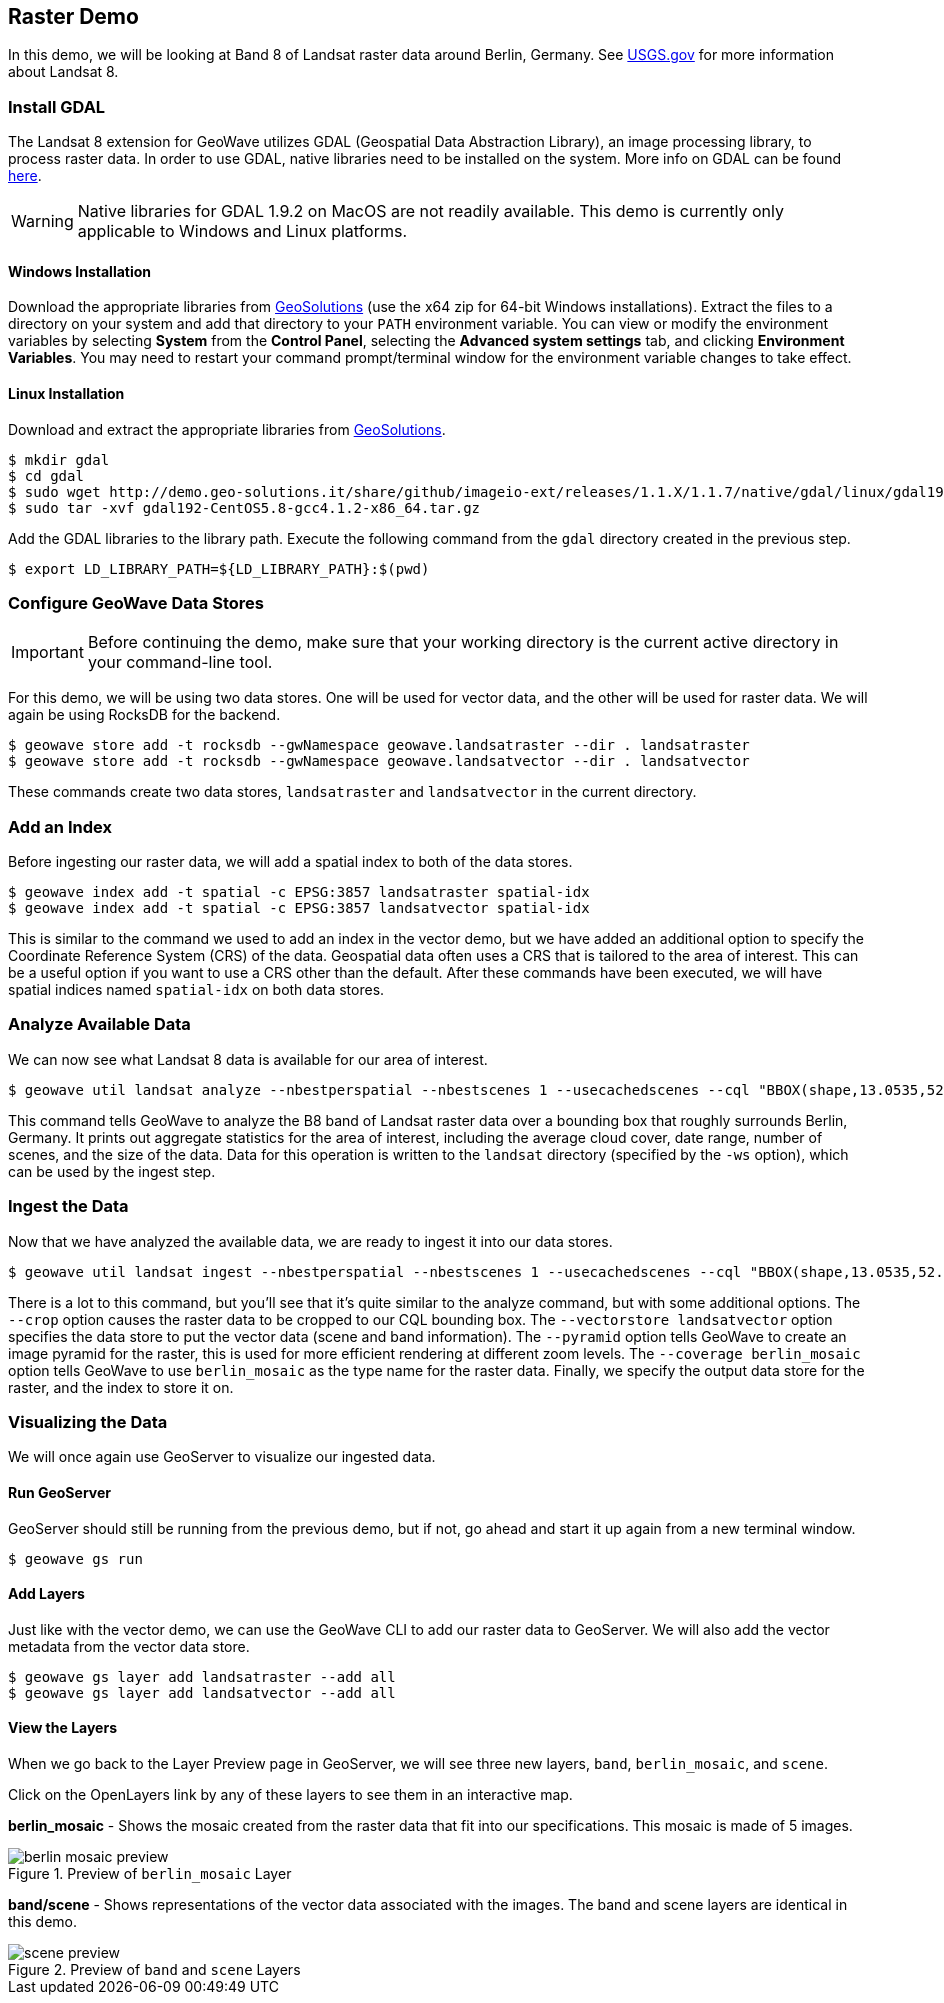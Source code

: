 <<<

:linkattrs:

== Raster Demo

In this demo, we will be looking at Band 8 of Landsat raster data around Berlin, Germany. See link:https://www.usgs.gov/land-resources/nli/landsat/landsat-8[USGS.gov^, window="blank"] for more information about Landsat 8.

=== Install GDAL

The Landsat 8 extension for GeoWave utilizes GDAL (Geospatial Data Abstraction Library), an image processing library, to process raster data. In order to use GDAL, native libraries need to be installed on the system. More info on GDAL can be found link:http://www.gdal.org[here, window="_blank"].

[WARNING]
====
Native libraries for GDAL 1.9.2 on MacOS are not readily available.  This demo is currently only applicable to Windows and Linux platforms.
====

==== Windows Installation

Download the appropriate libraries from link:http://demo.geo-solutions.it/share/github/imageio-ext/releases/1.1.X/1.1.7/native/gdal/windows/MSV2010[GeoSolutions^, window="blank"] (use the x64 zip for 64-bit Windows installations).  Extract the files to a directory on your system and add that directory to your `PATH` environment variable.  You can view or modify the environment variables by selecting *System* from the *Control Panel*, selecting the *Advanced system settings* tab, and clicking *Environment Variables*.  You may need to restart your command prompt/terminal window for the environment variable changes to take effect.

==== Linux Installation

Download and extract the appropriate libraries from link:http://demo.geo-solutions.it/share/github/imageio-ext/releases/1.1.X/1.1.7/native/gdal/linux[GeoSolutions^, window="blank"].

[source, bash]
----
$ mkdir gdal
$ cd gdal
$ sudo wget http://demo.geo-solutions.it/share/github/imageio-ext/releases/1.1.X/1.1.7/native/gdal/linux/gdal192-CentOS5.8-gcc4.1.2-x86_64.tar.gz
$ sudo tar -xvf gdal192-CentOS5.8-gcc4.1.2-x86_64.tar.gz
---- 

Add the GDAL libraries to the library path.  Execute the following command from the `gdal` directory created in the previous step.

[source, bash]
----
$ export LD_LIBRARY_PATH=${LD_LIBRARY_PATH}:$(pwd)
----

=== Configure GeoWave Data Stores

[IMPORTANT]
====
Before continuing the demo, make sure that your working directory is the current active directory in your command-line tool.
====

For this demo, we will be using two data stores.  One will be used for vector data, and the other will be used for raster data.  We will again be using RocksDB for the backend.

[source, bash]
----
$ geowave store add -t rocksdb --gwNamespace geowave.landsatraster --dir . landsatraster
$ geowave store add -t rocksdb --gwNamespace geowave.landsatvector --dir . landsatvector
----

These commands create two data stores, `landsatraster` and `landsatvector` in the current directory.

=== Add an Index

Before ingesting our raster data, we will add a spatial index to both of the data stores.

[source, bash]
----
$ geowave index add -t spatial -c EPSG:3857 landsatraster spatial-idx
$ geowave index add -t spatial -c EPSG:3857 landsatvector spatial-idx
----

This is similar to the command we used to add an index in the vector demo, but we have added an additional option to specify the Coordinate Reference System (CRS) of the data.  Geospatial data often uses a CRS that is tailored to the area of interest.  This can be a useful option if you want to use a CRS other than the default.  After these commands have been executed, we will have spatial indices named `spatial-idx` on both data stores.

=== Analyze Available Data

We can now see what Landsat 8 data is available for our area of interest.

[source, bash]
----
$ geowave util landsat analyze --nbestperspatial --nbestscenes 1 --usecachedscenes --cql "BBOX(shape,13.0535,52.3303,13.7262,52.6675) AND band='B8' AND cloudCover>0" -ws ./landsat
----

This command tells GeoWave to analyze the B8 band of Landsat raster data over a bounding box that roughly surrounds Berlin, Germany.  It prints out aggregate statistics for the area of interest, including the average cloud cover, date range, number of scenes, and the size of the data.  Data for this operation is written to the `landsat` directory (specified by the `-ws` option), which can be used by the ingest step.

=== Ingest the Data

Now that we have analyzed the available data, we are ready to ingest it into our data stores.

[source, bash]
----
$ geowave util landsat ingest --nbestperspatial --nbestscenes 1 --usecachedscenes --cql "BBOX(shape,13.0535,52.3303,13.7262,52.6675) AND band='B8' AND cloudCover>0" --crop --retainimages -ws ./landsat --vectorstore landsatvector --pyramid --coverage berlin_mosaic landsatraster spatial-idx
----

There is a lot to this command, but you'll see that it's quite similar to the analyze command, but with some additional options.  The `--crop` option causes the raster data to be cropped to our CQL bounding box. The `--vectorstore landsatvector` option specifies the data store to put the vector data (scene and band information). The `--pyramid` option tells GeoWave to create an image pyramid for the raster, this is used for more efficient rendering at different zoom levels. The `--coverage berlin_mosaic` option tells GeoWave to use `berlin_mosaic` as the type name for the raster data.  Finally, we specify the output data store for the raster, and the index to store it on.

=== Visualizing the Data

We will once again use GeoServer to visualize our ingested data.

==== Run GeoServer

GeoServer should still be running from the previous demo, but if not, go ahead and start it up again from a new terminal window.

[source, bash]
----
$ geowave gs run
----

==== Add Layers

Just like with the vector demo, we can use the GeoWave CLI to add our raster data to GeoServer.  We will also add the vector metadata from the vector data store.

[source, bash]
----
$ geowave gs layer add landsatraster --add all
$ geowave gs layer add landsatvector --add all
----

==== View the Layers

When we go back to the Layer Preview page in GeoServer, we will see three new layers, `band`, `berlin_mosaic`, and `scene`.

Click on the OpenLayers link by any of these layers to see them in an interactive map.

**berlin_mosaic** - Shows the mosaic created from the raster data that fit into our specifications. This mosaic is made of 5 images.

.Preview of `berlin_mosaic` Layer
image::berlin_mosaic_preview.png[scaledwidth="100%"]

**band/scene** - Shows representations of the vector data associated with the images. The band and scene layers are identical in this demo.

.Preview of `band` and `scene` Layers
image::scene_preview.png[scaledwidth="100%"]


